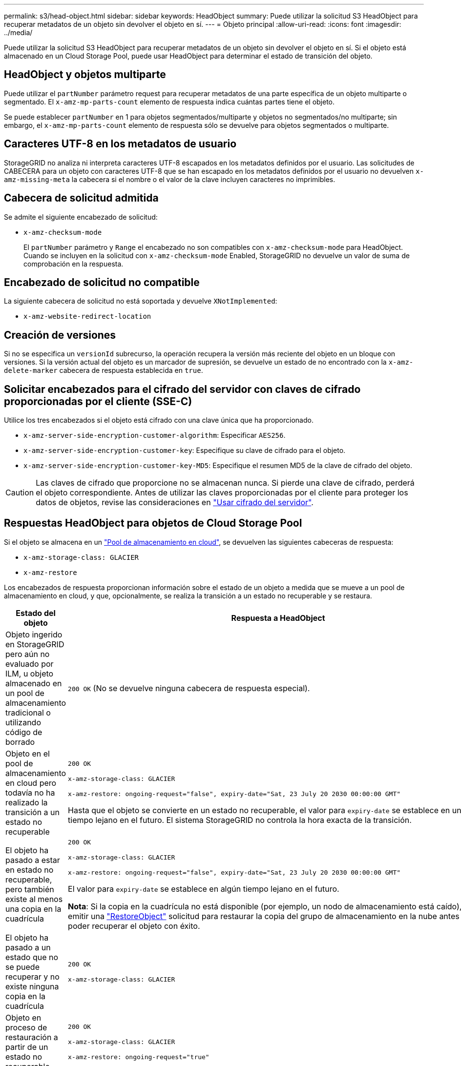 ---
permalink: s3/head-object.html 
sidebar: sidebar 
keywords: HeadObject 
summary: Puede utilizar la solicitud S3 HeadObject para recuperar metadatos de un objeto sin devolver el objeto en sí. 
---
= Objeto principal
:allow-uri-read: 
:icons: font
:imagesdir: ../media/


[role="lead"]
Puede utilizar la solicitud S3 HeadObject para recuperar metadatos de un objeto sin devolver el objeto en sí. Si el objeto está almacenado en un Cloud Storage Pool, puede usar HeadObject para determinar el estado de transición del objeto.



== HeadObject y objetos multiparte

Puede utilizar el `partNumber` parámetro request para recuperar metadatos de una parte específica de un objeto multiparte o segmentado. El `x-amz-mp-parts-count` elemento de respuesta indica cuántas partes tiene el objeto.

Se puede establecer `partNumber` en 1 para objetos segmentados/multiparte y objetos no segmentados/no multiparte; sin embargo, el `x-amz-mp-parts-count` elemento de respuesta sólo se devuelve para objetos segmentados o multiparte.



== Caracteres UTF-8 en los metadatos de usuario

StorageGRID no analiza ni interpreta caracteres UTF-8 escapados en los metadatos definidos por el usuario. Las solicitudes de CABECERA para un objeto con caracteres UTF-8 que se han escapado en los metadatos definidos por el usuario no devuelven `x-amz-missing-meta` la cabecera si el nombre o el valor de la clave incluyen caracteres no imprimibles.



== Cabecera de solicitud admitida

Se admite el siguiente encabezado de solicitud:

* `x-amz-checksum-mode`
+
El `partNumber` parámetro y `Range` el encabezado no son compatibles con `x-amz-checksum-mode` para HeadObject. Cuando se incluyen en la solicitud con `x-amz-checksum-mode` Enabled, StorageGRID no devuelve un valor de suma de comprobación en la respuesta.





== Encabezado de solicitud no compatible

La siguiente cabecera de solicitud no está soportada y devuelve `XNotImplemented`:

* `x-amz-website-redirect-location`




== Creación de versiones

Si no se especifica un `versionId` subrecurso, la operación recupera la versión más reciente del objeto en un bloque con versiones. Si la versión actual del objeto es un marcador de supresión, se devuelve un estado de no encontrado con la `x-amz-delete-marker` cabecera de respuesta establecida en `true`.



== Solicitar encabezados para el cifrado del servidor con claves de cifrado proporcionadas por el cliente (SSE-C)

Utilice los tres encabezados si el objeto está cifrado con una clave única que ha proporcionado.

* `x-amz-server-side-encryption-customer-algorithm`: Especificar `AES256`.
* `x-amz-server-side-encryption-customer-key`: Especifique su clave de cifrado para el objeto.
* `x-amz-server-side-encryption-customer-key-MD5`: Especifique el resumen MD5 de la clave de cifrado del objeto.



CAUTION: Las claves de cifrado que proporcione no se almacenan nunca. Si pierde una clave de cifrado, perderá el objeto correspondiente. Antes de utilizar las claves proporcionadas por el cliente para proteger los datos de objetos, revise las consideraciones en link:using-server-side-encryption.html["Usar cifrado del servidor"].



== Respuestas HeadObject para objetos de Cloud Storage Pool

Si el objeto se almacena en un link:../ilm/what-cloud-storage-pool-is.html["Pool de almacenamiento en cloud"], se devuelven las siguientes cabeceras de respuesta:

* `x-amz-storage-class: GLACIER`
* `x-amz-restore`


Los encabezados de respuesta proporcionan información sobre el estado de un objeto a medida que se mueve a un pool de almacenamiento en cloud, y que, opcionalmente, se realiza la transición a un estado no recuperable y se restaura.

[cols="1a,1a"]
|===
| Estado del objeto | Respuesta a HeadObject 


 a| 
Objeto ingerido en StorageGRID pero aún no evaluado por ILM, u objeto almacenado en un pool de almacenamiento tradicional o utilizando código de borrado
 a| 
`200 OK` (No se devuelve ninguna cabecera de respuesta especial).



 a| 
Objeto en el pool de almacenamiento en cloud pero todavía no ha realizado la transición a un estado no recuperable
 a| 
`200 OK`

`x-amz-storage-class: GLACIER`

`x-amz-restore: ongoing-request="false", expiry-date="Sat, 23 July 20 2030 00:00:00 GMT"`

Hasta que el objeto se convierte en un estado no recuperable, el valor para `expiry-date` se establece en un tiempo lejano en el futuro. El sistema StorageGRID no controla la hora exacta de la transición.



 a| 
El objeto ha pasado a estar en estado no recuperable, pero también existe al menos una copia en la cuadrícula
 a| 
`200 OK`

`x-amz-storage-class: GLACIER`

`x-amz-restore: ongoing-request="false", expiry-date="Sat, 23 July 20 2030 00:00:00 GMT"`

El valor para `expiry-date` se establece en algún tiempo lejano en el futuro.

*Nota*: Si la copia en la cuadrícula no está disponible (por ejemplo, un nodo de almacenamiento está caído), debe emitir una link:post-object-restore.html["RestoreObject"] solicitud para restaurar la copia del grupo de almacenamiento en la nube antes de poder recuperar el objeto con éxito.



 a| 
El objeto ha pasado a un estado que no se puede recuperar y no existe ninguna copia en la cuadrícula
 a| 
`200 OK`

`x-amz-storage-class: GLACIER`



 a| 
Objeto en proceso de restauración a partir de un estado no recuperable
 a| 
`200 OK`

`x-amz-storage-class: GLACIER`

`x-amz-restore: ongoing-request="true"`



 a| 
Objeto completamente restaurado en el pool de almacenamiento en cloud
 a| 
`200 OK`

`x-amz-storage-class: GLACIER`

`x-amz-restore: ongoing-request="false", expiry-date="Sat, 23 July 20 2018 00:00:00 GMT"`

 `expiry-date`Indica cuándo el objeto del pool de almacenamiento en la nube volverá a un estado no recuperable.

|===


=== Objetos de varias partes o segmentos en el pool de almacenamiento en cloud

Si cargó un objeto con varias partes o StorageGRID dividió un objeto grande en segmentos, StorageGRID determina si el objeto está disponible en el pool de almacenamiento en cloud al muestrear un subconjunto de las partes o segmentos del objeto. En algunos casos, una solicitud HeadObject podría regresar incorrectamente `x-amz-restore: ongoing-request="false"` cuando algunas partes del objeto ya se han trasladado a un estado no recuperable o cuando algunas partes del objeto aún no se han restaurado.



== HeadObject y replicación entre grid

Si está utilizando link:../admin/grid-federation-overview.html["federación de grid"] y link:../tenant/grid-federation-manage-cross-grid-replication.html["replicación entre grid"] está habilitado para un depósito, el cliente S3 puede verificar el estado de replicación de un objeto emitiendo una solicitud HeadObject. La respuesta incluye el encabezado de respuesta específico de StorageGRID `x-ntap-sg-cgr-replication-status`, que tendrá uno de los siguientes valores:

[cols="1a,2a"]
|===
| Cuadrícula | Estado de replicación 


 a| 
Origen
 a| 
* *COMPLETADO*: La replicación fue exitosa.
* *PENDIENTE*: El objeto aún no ha sido replicado.
* *FALLO*: La replicación falló con un fallo permanente. Un usuario debe resolver el error.




 a| 
Destino
 a| 
*REPLICA*: El objeto fue replicado desde la cuadrícula de origen.

|===

NOTE: StorageGRID no admite `x-amz-replication-status` el encabezado.
